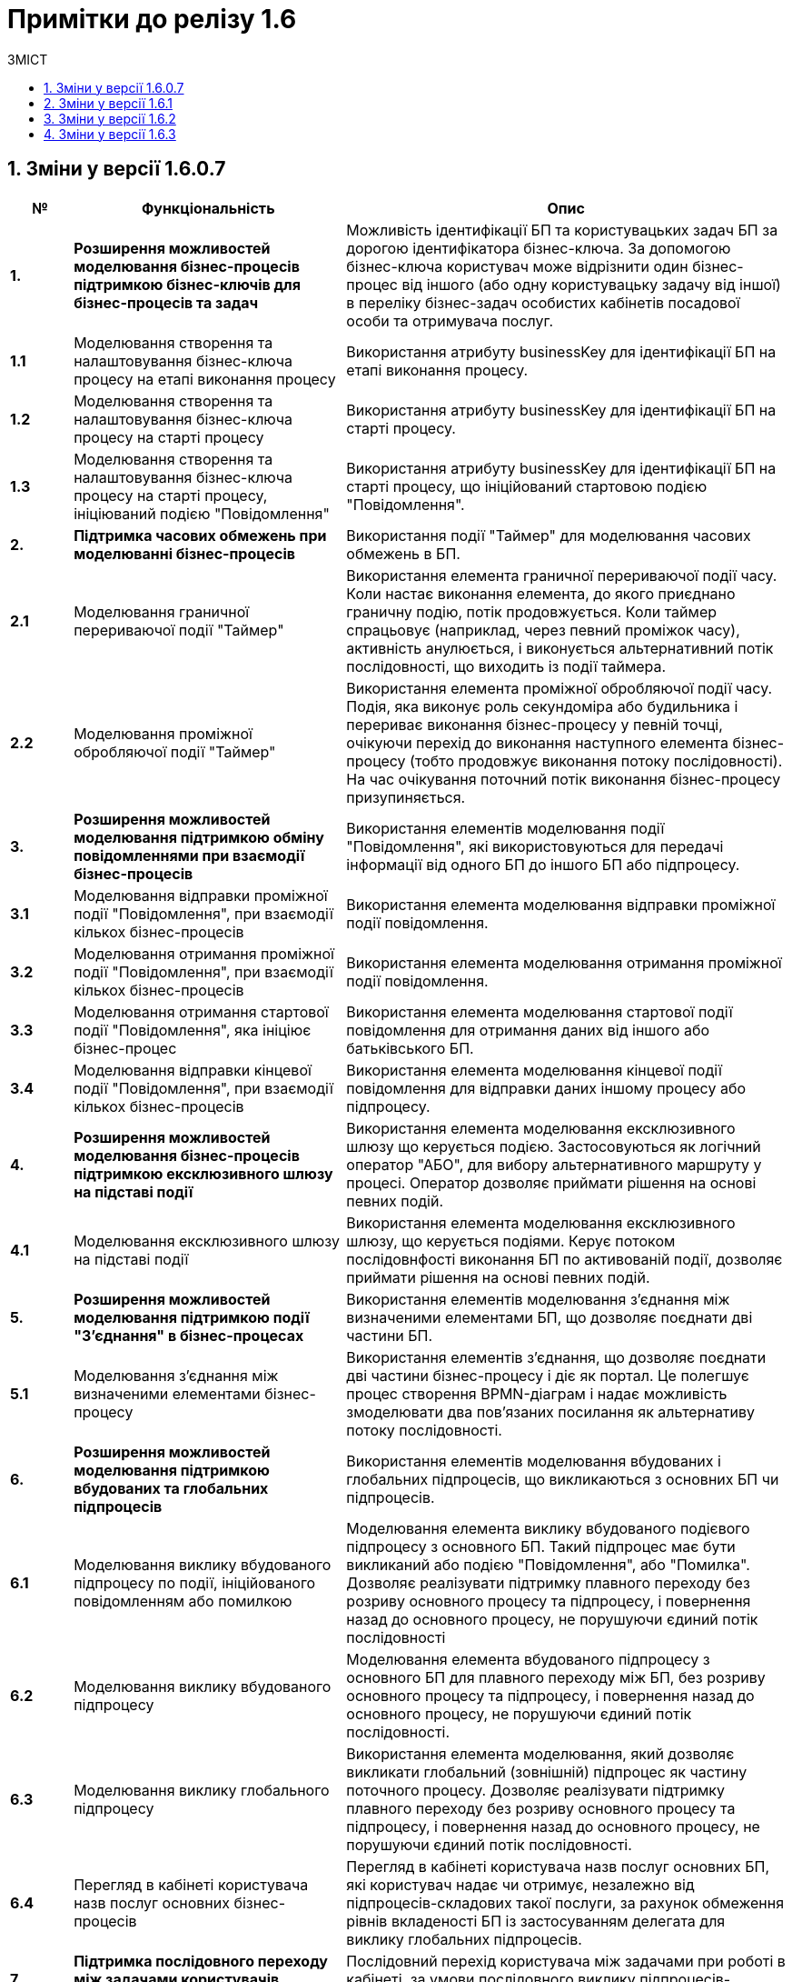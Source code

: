 = Примітки до релізу 1.6
:toc:
:toclevels: 5
:toc-title: ЗМІСТ
:sectnums:
:sectnumlevels: 5
:sectanchors:

== Зміни у версії 1.6.0.7

[width="100%",cols="8%,35%,57%",options="header",]
|===
|*№* |*Функціональність*|*Опис*
|*1.* |*Розширення можливостей моделювання бізнес-процесів підтримкою бізнес-ключів для бізнес-процесів та задач* |Можливість ідентифікації БП та користувацьких задач БП за дорогою ідентифікатора бізнес-ключа. За допомогою бізнес-ключа користувач може відрізнити один бізнес-процес від іншого (або одну користувацьку задачу від іншої) в переліку бізнес-задач особистих кабінетів посадової особи та отримувача послуг.
|*1.1* |Моделювання створення та налаштовування бізнес-ключа процесу на етапі виконання процесу |Використання атрибуту businessKey для ідентифікації БП на етапі виконання процесу.
|*1.2* |Моделювання створення та налаштовування бізнес-ключа процесу на старті процесу |Використання атрибуту businessKey для ідентифікації БП на старті процесу.
|*1.3* |Моделювання створення та налаштовування бізнес-ключа процесу на старті процесу, ініціюваний подією "Повідомлення" |Використання атрибуту businessKey для ідентифікації БП на старті процесу, що ініційований стартовою подією "Повідомлення".
|*2.* |*Підтримка часових обмежень при моделюванні бізнес-процесів* |Використання події "Таймер" для моделювання часових обмежень в БП.
|*2.1* |Моделювання граничної перериваючої події "Таймер" |Використання елемента граничної перериваючої події часу. Коли настає виконання елемента, до якого приєднано граничну подію, потік продовжується. Коли таймер спрацьовує (наприклад, через певний проміжок часу), активність анулюється, і виконується альтернативний потік послідовності, що виходить із події таймера.
|*2.2* |Моделювання проміжної обробляючої події "Таймер" |Використання елемента проміжної обробляючої події часу. Подія, яка виконує роль секундоміра або будильника і перериває виконання бізнес-процесу у певній точці, очікуючи перехід до виконання наступного елемента бізнес-процесу (тобто продовжує виконання потоку послідовності). На час очікування поточний потік виконання бізнес-процесу призупиняється.
|*3.* |*Розширення можливостей моделювання підтримкою обміну повідомленнями при взаємодії бізнес-процесів* |Використання елементів моделювання події "Повідомлення", які використовуються для передачі інформації від одного БП до іншого БП або підпроцесу.
|*3.1* |Моделювання відправки проміжної події "Повідомлення", при взаємодії кількох бізнес-процесів |Використання елемента моделювання відправки проміжної події повідомлення.
|*3.2* |Моделювання отримання проміжної події "Повідомлення", при взаємодії кількох бізнес-процесів |Використання елемента моделювання отримання проміжної події повідомлення.
|*3.3* |Моделювання отримання стартової події "Повідомлення", яка ініціює бізнес-процес |Використання елемента моделювання стартової події повідомлення для отримання даних від іншого або батьківського БП.
|*3.4* |Моделювання відправки кінцевої події "Повідомлення", при взаємодії кількох бізнес-процесів |Використання елемента моделювання кінцевої події повідомлення для відправки даних іншому процесу або підпроцесу.
|*4.* |*Розширення можливостей моделювання бізнес-процесів підтримкою ексклюзивного шлюзу на підставі події* |Використання елемента моделювання ексклюзивного шлюзу що керується подією. Застосовуються як логічний оператор "АБО", для вибору альтернативного маршруту у процесі. Оператор дозволяє приймати рішення на основі певних подій.
|*4.1* |Моделювання ексклюзивного шлюзу на підставі події |Використання елемента моделювання ексклюзивного шлюзу, що керується подіями. Керує потоком послідовнфості виконання БП по активованій події, дозволяє приймати рішення на основі певних подій.
|*5.* |*Розширення можливостей моделювання підтримкою події "З'єднання" в бізнес-процесах* |Використання елементів моделювання з'єднання між визначеними елементами БП, що дозволяє поєднати дві частини БП.
|*5.1* |Моделювання з'єднання між визначеними елементами бізнес-процесу |Використання елементів з'єднання, що дозволяє поєднати дві частини бізнес-процесу і діє як портал. Це полегшує процес створення BPMN-діаграм і надає можливість змоделювати два пов’язаних посилання як альтернативу потоку послідовності.
|*6.* |*Розширення можливостей моделювання підтримкою вбудованих та глобальних підпроцесів* |Використання елементів моделювання вбудованих і глобальних підпроцесів, що викликаються з основних БП чи підпроцесів.
|*6.1* |Моделювання виклику вбудованого підпроцесу по події, ініційованого повідомленням або помилкою |Моделювання елемента виклику вбудованого подієвого підпроцесу з основного БП. Такий підпроцес має бути викликаний або подією "Повідомлення", або "Помилка". Дозволяє реалізувати підтримку плавного переходу без розриву основного процесу та підпроцесу, і повернення назад до основного процесу, не порушуючи єдиний потік послідовності
|*6.2* |Моделювання виклику вбудованого підпроцесу |Моделювання елемента вбудованого підпроцесу з основного БП для плавного переходу між БП, без розриву основного процесу та підпроцесу, і повернення назад до основного процесу, не порушуючи єдиний потік послідовності.
|*6.3* |Моделювання виклику глобального підпроцесу |Використання елемента моделювання, який дозволяє викликати глобальний (зовнішній) підпроцес як частину поточного процесу. Дозволяє реалізувати підтримку плавного переходу без розриву основного процесу та підпроцесу, і повернення назад до основного процесу, не порушуючи єдиний потік послідовності.
|*6.4* |Перегляд в кабінеті користувача назв послуг основних бізнес-процесів |Перегляд в кабінеті користувача назв послуг основних БП, які користувач надає чи отримує, незалежно від підпроцесів-складових такої послуги, за рахунок обмеження рівнів вкладеності БП із застосуванням делегата для виклику глобальних підпроцесів.
|*7.* |*Підтримка послідовного переходу між задачами користувачів кабінетів* |Послідовний перехід користувача між задачами при роботі в кабінеті, за умови послідовного виклику підпроцесів-складових основного БП.
|*7.1* |Послідове виконання користувачем задач основного бізнес-процесу та підпроцесів-складових послуги. |Виконання користувачем в кабінеті задачі основного БП та викликаних з нього глобальних підпроцесів послідовно, якщо вони розподілені на користувача у послідовному порядку. Послідовний перехід між задачами користувачів кабінетів застосовується при виклику: +
- вбудованого підпроцесу; +
- вбудованого підпроцесу, викликаного подією; +
- глобального підпроцесу.
|*8.* |*Розширення можливостей моделювання підтримкою вбудованого транзакційного підпроцесу* |Реалізовано підтримку вбудованого транзакційного підпроцесу, завдяки чому реалізується моделювання бізнес-сценаріїв з транзакціями. Взаємодіє з елементами моделювання граничної перериваючої події "Скасування" або кінцевої події "Скасування", для транзакційного підпроцесу.
|*8.1* |Моделювання граничної перериваючої події "Відміна" та кінцевої події "Відміна" |Використання елементів моделювання гранична переривальна подія "Скасування" та кінцева подія "Скасування" для транзакційного підпроцесу, що викликається з основного БП. Застосовується при моделюванні транзакційних підпроцесів, для ініціювання та обробки скасування транзакції.
|*9.* |*Збереження декількох сутностей в рамках однієї транзакції* |Збереження вкладених сутностей в рамках однієї транзакції. Реалізація функціональності збереження складних об'єктів із декількома вкладеними сутностями до Фабрики даних в рамках однієї БД-транзакції. Фабрика даних реалізує автоматичне розкладення таких сутностей до різних таблиць БД. Функціональність дозволяє оптимізувати процес моделювання, а також зменшує навантаження на БД.
|*9.1* |Element Template делегата збереження декількох сутностей в рамках однієї транзакції |Використання спеціального делегата, що забезпечує можливість одночасно зберігати декілька сутностей до різних таблиць БД в рамках однієї транзакції.
|*10.* |*Автоматична валідація змін до регламенту на етапі публікації* |Використання автоматичної валідації змін до регламенту, на етапі публікації.
|*10.1* |Розширення регламенту валідації використання lower case для foreign key |Використання перевірки foreign key по нижньому регістру. Якщо у foreign key знайдено символ у верхньому регістрі регламент не може бути задеплоєний і виводиться повідомлення з помилкою.
|*10.2* |Розширення регламенту regexp, додано валідацію пошти для supportEmail змінної під час деплою |Використання регламентна валідації пошти для того, щоб користувач мав змогу дійсно зв'язатись зі службою підтримки, для подальшого вирішення своїх потреб. Якщо адміністратор вказав невалідний email, то cистема повинна вказати адміністратору на помилку регламентної валідації.
|*10.3* |Розширення регламенту regexp валідацією на дублювання і унікальність компонентів name/display/title/type у forms |Використання регламентної валідації на властивості name/display/title/type у forms, щоб коректно генерувати назву, тип і шлях її знаходження на порталах.
|*10.4* |Відображення помилок разом після повної перевірки валідатора |Отримання усіх помилок в одній групі, які були відображені після перевірки валідатором регламенту. Покращує користувацький досвід роботи з помилками системи.
|*11.* |*Підтримка розмежування доступу організацій до бізнес-процесів на рівні атрибутів користувачів* |Реалізація підтримки розмежування доступу організацій до задач БП на рівні атрибутів користувачів (ЄДРПОУ, ДРФО).
|*11.1* |Розширення API Keyclock можливістю пошуку користувачів за атрибутами |Отримання списку користувачів за атрибутами ЄДРПОУ, ДРФО із сервісу керування ідентифікацією та доступом Keycloak.
|*12.* |*Автоматизоване тестування* |Створення автоматичних тестів для перевірки функціональності, продуктивності та інших можливостей роботи Платформи.
|*12.1* |Проведення тестів на навантаження для перевірки роботи після модернізації |Створення автоматичних тестів для перевірки навантаження Платформи після модернізації.
|*12.2* |Проведення тестування реєстру в момент розгортання |Створення автоматичних тестів регламенту на pipeline розгортання реєстру (розгортання БП, дата моделі та інше).
|*13.* |*Проведення навчання команд розробки реєстрів відповідно до ролей* |В рамках забезпечення навчання Команд розробки реєстрів відповідно до ролей, що мають роль Адміністратор (платформи, регламенту, безпеки, тощо), Моделювальник (регламенту, форм, бізнес-процесів, дата моделі) та інших ролей, що безпосередньо задіяні в розробці, було створено ряд інструкцій користувача, тестове завдання для навчання та відео інструкції.
|*14.* |*Підтримка Платформи реєстрів в актуальному стані з точки зору контролю версій компонентів Платформи реєстрів* |Розробка версіонування провіженерів Jenkins-пайплайнів для підтримки різних версій реєстрів. Стабілізація синхронізації версій шаблонів регламенту реєстру з версією платформи.
|*15.* |*Стабілізація розроблених компонентів* |Етап стабілізації розроблених компонентів/функціональностей описаний у тестовій стратегії та передбачає виконання наступних методів тестування: +
• ручне регресійне тестування; +
• автоматизоване регресійне тестування. +
Метою даного етапу є перевірка, що: +
• знайдені дефекти на попередніх етапах адресовані та виправлені відповідно до виявлених пріоритетів; +
• зміни, що були в розробці різних команд, інтегровані та встановлені у відповідне середовище.
|*16.* |*Система захисту платформи* |Розробка системи захисту Платформи.
|*16.1* |Захист адміністративних інтерфейсів платформи та реєстрів по визначеним IP |Розробка обмеження доступу до адміністративних інтерфейсів іззовні, з використанням API Gateway, на рівні якого відбувається автентифікація користувачів, встановлення лімітів викликів (rate limits), моніторинг та первинна валідація запитів.
|*17.* |*Історія змін, версійність та незламність даних* |Розробка інструментів збереження історії змін, версійності та незламності даних Платформи.
|*17.1* |Зберігання історії виконання процесів та задач окремо від bpm-engine |Розробка засобів зберігання історії виконання процесів та задач. Реалізовано можливість отримати дані поточних ініційованих БП, історії ініційованих БП, історії виконаних задач БП.
|*18.* |*Конфігурування та публікація бізнес-процесів через візуальні інструменти Платформи* |Розробка інструментів конфігурування та публікація БП через візуальні інструменти Платформи
|*18.1* |Перегляд схеми БД та даних через адміністративний інтерфейс під час розробки (pgAdmin) |Розробка інструментів перегляду схеми БД та даних через адміністративний інтерфейс під час розробки.
|*19.* |*Підпис документів в кабінеті чиновника та людини* |Розробка підписання документів в кабінеті чиновника та громадянина.
|*19.1* |Використання віртуальної Гряди для зберігання ключів |Застосування програмного мережевого крипто-модуля Гряда з метою надання можливості її використання в хмарному середовищі. Розробка налаштування control-plane для ключа Гряда та списку дозволених мережевих ключів DSO.
|*20.* |*Автоматичне горизонтальне масштабування нод обробки* |Розробка автоматичного горизонтального масштабування ресурсів Платформи реєстрів.
|*20.1* |Дизайн: Горизонтальне масштабування бази даних реєстру |Розробка дизайну автоматичного горизонтального масштабування бази даних реєстру.
|*20.2* |Горизонтальне масштабування нод обробки реєстрів |Розробка дизайну автоматичного горизонтального масштабування нод обробки реєстрів.
|*20.3* |Горизонтальне масштабування нод обробки центральних компонент |Розробка дизайну автоматичного горизонтального масштабування нод обробки центральних компонентів.
|*21.* |*Аналіз, прототипування та моделювання Реєстру ТОТ* |Розробка та розгортання реєстру Тимчасово Окупованих Територій (ТОТ).
|*22.* |*Аналіз, прототипування та моделювання Реєстру обліку дітей* |Розробка реєстру обліку дітей дошкільного, шкільного віку та учнів.
|*23.* |*Аналіз, прототипування та моделювання реєстру Паспорт ЗЗСО* |Розробка реєстру закладів загальної середньої освіти.
|*24.* |*Користувацька документація (Antora)* |Розробка документації для кінцевого користувача.
|*24.1* |Доопрацювання проектної та користувацької документації |Опис принципів роботи та моделювання елементів БП, які було реалізовано на Платформі.
|*25.* |*Паралелізація пайплайну по розгортанню регламенту реєстрів* |Модифікація бібліотеки публікації регламентів для можливості паралельного виконання кроків пайплайну по розгортанню регламенту з метою оптимізувати час розгортання.
|*26.* |*Автоматизація встановлення оновлень платформи до центральних компонентів* |Створено процес оновлення за допомогою кластеру системи CICD2 на базі Jenkins.
|*27.* |*Автоматизація встановлення оновлень платформи до реєстрів* |Створено процес оновлення як i у центральних компонентів за допомогою Jenkins i кластеру CICD2.
|*28.* |*Фреймворк для створення міграційних скриптів при оновленні реєстрів* |Модифікація бібліотеки розгортання реєстрів, завдяки чому в процесі роботи пайплайну розгортання реєстру можливе виконання скриптів для коректного оновлення компонентів реєстру. Скрипти додаються у git репозиторії відповідних компонентів реєстру.
|*29.* |*Менеджмент адміністраторів платформи та їх ролей через control-plane* |Реалізовано задачу встановлення адміністратора платформи для встановлення прав доступу до платформи.
|*30.* |*Менеджмент адміністраторів реєстру та їх ролей через control-plan* |Реалізовано задачу встановлення адмiнicтратора реєстру для отримання доступу до компонентів реєстру.
|*31.* |*GitOps підхід для змін конфігурації платформи та реєстрів через control-plane* |Даний підхід забезпечує керування компонентами платформи через внесення змін до конфігурації через код відповідного компоненту або компонентів платформи.
|*32.* |*Адміністративний портал для розробки регламенту реєстру* |Бачення системи управління регламентом реєстру реалізоване у вигляді набору мокапів інтерфейсу користувача та User Flows для основних сценаріїв використання.
|*33.* |*Моніторинг декількох інсталяцій платформи* |Розроблено дизайн моніторингу кількох окремих кластерів платформи, для забезпечення централізованого моніторингу кластерів платформи управління реєстрами в залежності від їх розташування.
|*34.* |*Оновлення платформи та реєстрів* |Оновлення інфраструктурних компонентів кластера на нову версію відбуватиметься в інтерфейсі адміністрування кластеру, меню "Керування кластером".
|*35.* |*Налаштування та контроль рейт-лімітів* |Налаштування та контроль рейт-лімітів (обмеження кількості запитів від одного користувача).
|*35.1* |Застосування рейт-лімітів до API реєстру |Розробка механізму налаштування рейт-лімітів на рівні для API платформи (Kong API Gateway), що дозволятиме обмежувати кількість запитів від одного авторизованого користувача за одиницю часу.
|*36.* |*Механізм завантаження масиву користувачів реєстру* |Розробка механізму спрощеного створення великої кількості користувачів (посадових осіб) у KeyCloack.
|*36.1* |Завантаження масиву користувачів реєстру |Розробка функціоналу масового завантаження користувачів реєстру у KeyCloack одним файлом CSV на порталі адміністратора.
|*37.* |*Формування витягів (наказів) у кабінеті чиновника у форматі DOCX та витягів-звітів у форматі CSV* |Розробка можливості формування витягів і наказів у форматі DOCX та витягів-звітів у форматі CSV у кабінеті чиновника.
|*37.1* |Формування витягів в форматі DOCX |Формування звітних документів заданого шаблону "Проект наказу" в форматі DOCX в кабінеті посадової особи.
|*37.2* |Формування витягів в форматі CSV |Формування звітних документів заданого шаблону "Витяг-звіт" в форматі CSV в кабінеті посадової особи.
|*38.* |*Відправка повідомлень користувачам* |Розробка функціональної можливості відправки повідомлень користувачам. Передбачається налаштування: каналів зв’язку, шаблонів, кроків, преференцій за каналами зв’язку, підтримка шаблонізації.
|*39.* |*АПІ не через Трембіту (міжреєстрова взаємодія реєстрів різних власників на одному інстансі Платформи)* |Комунікація та інтеграція між реєстрами різних власників на одному інстансі Платформи, та реєстрами одного власника в рамках групи реєстрів, без використання рішення Трембіта.
|*39.1* |Виклик від реєстру отримувача даних (один власник) до ендпоінту реєстру тримача даних (інший власник), в рамках одного інстансу Платформи |Передбачається наступний сценарій використання: реєстри знаходяться на одному інстансі платформи, але належать різним власникам (Інтеграція на рівні платформи).
|*39.2* |Міжреєстрова взаємодія споріднених реєстрів одного власника на Платформі |Передбачається наступний сценарій використання: реєстри належать одному клієнту та є спорідненими (Група реєстрів).
|*39.3* |АПІ не через Трембіту (міжреєстрова взаємодія реєстрів на Платформі зі сторонньою єдиною інформаційною системою, якщо вони стоять на одному ЦОДі) |Комунікація та інтеграція між реєстром на Платформі та реєстрами за периметром Платформи (в частині отримання доступу до даних реєстру через сторонню систему) без використання рішення Трембіта.
|*40.* |*Виклик зовнішньою системою по REST API бізнес-процесу Платформи* |Виклик БП на Платформі реєстрів зовнішньою системою через розроблений інтерфейс REST API.
|*41.* |*Підтримка UI тем в інтерфейсах кабінетів* |Використання різних UI тем в інтерфейсах кабінетів користувачів.
|*41.1* |Вибір теми для кабінетів посадових осіб та громадян |Вибір адміністратором теми для кабінетів користувачів: чорна тема, біла тема, стайл-гайд додатку "Дія".
|*42.* |*Модернізація програмно-експлуатаційної документації відповідно до оновлень Платформи реєстрів* |Доопрацювання програмно-експлуатаційної документації.
|*42.1* |Модернізація програмно-експлуатаційної документації відповідно до оновлень Платформи реєстрів |Доопрацювання програмно-експлуатаційної документації відповідно до оновлень системи.
|*43.* |*Аудит в сервісах витягів* |Використання аудиту в процесі генерації витягів на Платформі.
|*44.* |*Технічна якість Платформи* |Оптимізація технічної якості роботи Платформи.
|*44.1* |Оптимізація докер файлів |Використання оптимізації докер файлів для статичних та генерованих сервісів Платформи.
|*44.2* |Захист від CSRF атак |Використання захисту Платформи від CSRF атак.
|*44.3* |Захист від XXE атак (атака зовнішньої сутності XML) |Використання захисту цифрового регламенту Платформи від XXE атак.
|*45.* |*Стилізація та кастомізація критичних компонентів моделювання UI-форм згідно стайл-гайдів ДП "Дія"* |Використання стилізованих компонентів моделювання UI-форм, згідно стайл-гайдів додатку Дії.
|*45.1* |Відображення валідаційних помилок, для критичних компонент форми задачі, відповідно стайл-гайдів Дії |Відображення в кабінетах користувачів Officer Portal, Admin Portal та Citizen Portal валідаційних помилок, стилізованих відповідно до стайл-гайдів додатку Дії.
|*45.2* |Відображення компонент Textarea форми задачі відповідно стайл-гайдів Дії |Використання в кабінеті користувача Admin Portal компоненти Textarea форми задачі, стилізованої відповідно до стайл-гайдів додатку Дії.
|*45.3* |Відображення компонент Content форми задачі відповідно стайл-гайдів Дії |Використання в кабінеті користувача Admin Portal компоненти Content форми задачі, стилізованої відповідно до стайл-гайдів додатку Дії.
|*45.4* |Відображення компонент Email форми задачі відповідно стайл-гайдів Дії |Використання в кабінеті користувача Admin Portal компоненти Email форми задачі, стилізованої відповідно до стайл-гайдів додатку Дії.
|*45.5* |Відображення компонент Select відповідно стайл-гайдів Дії |Використання в кабінеті користувача Admin Portal компоненти Select, стилізованої відповідно до стайл-гайдів додатку Дії.
|*45.6* |Відображення компонент Textfield форми задачі відповідно стайл-гайдів Дії |Використання в кабінеті користувача Admin Portal компоненти Textfield форми задачі, стилізованої відповідно до стайл-гайдів додатку Дії.
|*45.7* |Відображення компонент File upload форми задачі відповідно стайл-гайдів Дії |Використання в кабінеті користувача Admin Portal компоненти File upload форми задачі, стилізованої відповідно до стайл-гайдів додатку Дії.
|*45.8* |Відображення компонент Date/time v0.1.0 форми задачі відповідно стайл-гайдів Дії |Використання в кабінеті користувача Admin Portal компоненти Date/time v0.1.0 форми задачі, стилізованої відповідно до стайл-гайдів додатку Дії.
|*45.9* |Відображення компонент EditGrid форми задачі відповідно стайл-гайдів Дії |Використання в кабінеті користувача Admin Portal компоненти EditGrid форми задачі, стилізованої відповідно до стайл-гайдів додатку Дії.
|*45.10* |Відображення компонента Number форми задачі відповідно стайл-гайдів Дії |Використання в кабінеті користувача Admin Portal компоненти Number форми задачі, стилізованої відповідно до стайл-гайдів додатку Дії.
|*46.* |Виправлення синхронізації гілок реєстру з темплейтом в cluster mgmt |Налаштування синхронізації гілок для реєстру з темплейту. Усунена помилка, коли кількість гілок більше однієї, і всі гілки після першої не містили належних змін.
|===

== Зміни у версії 1.6.1

[width="100%",cols="6%,37%,57%",options="header",]
|===
|*№* |*Функціональність*|*Опис*
|1 |*Стилізація та кастомізація критичних компонент моделювання UI-форм згідно стайл-гайдів Дії* |
|1.1. |Кастомний Checkbox коректно працює з властивістю calculateValue |Властивість calculateValue коректно працює в кастомному Checkbox.
|1.2. |Дані із calculateValue відправляються на форму |Результат поля із calculatedValue успішно відправляється на форму. Перевірено роботу всіх оновлених компонентів.
|1.3. |Компонент Select оновлюється у editgrid |Дані другого селекту оновлюються, якщо дані першого змінюються
|2 |*Розробка типових розширень моделювання бізнес-процесів* |
|2.1. |Розроблено типове інтеграційне розширення для можливості виконання операції partialUpdate |Делегат виконує запити patch для відповідного ендпоінту на дата фабриці, сформованого на базі тегу partialUpdate.

Сформований відповідний темплейт для делегату, доступний для використання у Camunda modeler.

|3 |*Технічні вдосконалення* |
|3.1. |Refactoring для компонента controll-plane-installer на предмет захардкоджених властивостей |Проведено детальний refactoring компонента controll-plane-installer для виявлення хардкоду. В ході розгортання 1.6 платформи в vSphere cloud, було виявлено ряд хардкоду, який призводив до проблем в розгортанні платформи.
|3.2. |Розроблено дизайн єдиного конфігураційного файлу інсталер для доступу в vSphere |Розроблено конфігураційний файл, в який адміністратор, який буде розгортати платформу в vSphere cloud, зможе внести дані для доступу до API vSphere.
|4 |*Hotfix bugs* |
|4.1. |Корректно працює функція STRING_AGG |Функція STRING_AGG більше не повертає помилку function STRING_AGG doesn't required additional parameter!
|4.2. |Репорт паблішер опрацьовує помилки від Redash |Репорт паблішер опрацьовує помилки, які він отримує від Redash та записує у логи у разі, якщо операція закінчилася помилкою.
|4.3. |Відновлення клінап джоби на кластері platform.live |При запуску клінап джоби реєстру e-shelter на кластері platform.live джоба впала на таймауті через те, що топіки видаляються, але знову перестворюються
|5 |Падає деплой фіче-енвів на data-auto-setup кроку |Енв деплоїли з нуля після видалення неймспейсу. Налаштування дублікують platfrom-ci.
|6 |Підготування до релізу на ДП УСС |Встановлення на ДП УСС і release fixes
|===

== Зміни у версії 1.6.2

[width="100%",cols="6%,37%,57%",options="header",]
|===
|*№* |*Функціональність*|*Опис*
|1|Видалення залежності на PostgreSQL у компонентів КONG|У helmchart компопнента KONG видалено файл requirements.yaml із залежностями для db-режиму і локальний PostgreSQL helmchart.
Технічний фікс передбаченний зміною retention-політик у чартах.
|2|Виправлено серверну помилку при завершенні сесії користувача за тайм-аутом|Виправлено некоректні налаштування плагіну автентифікації Kong OIDC, які призводили до серверної помилки "token refresh failed" при завершенні
сесії користувача за тайм-аутом.
|3|Оновлення PostgreSQL в компоненті user-management|Оновлено сервіс PostgreSQL для компонента user-management.
|4|Неможливість smooth-переходу на форму користувацької задачі підпроцесу із головного процесу із стартовою формою|Виправлено помилку повернення порожнього масиву задач при плавному (smooth) переході на форму користувацької задачі підпроцесу із батьківскього процесу зі стартовою формою.
|5|Універсальний делегат-конектор до БД|Розробили загальний інтеграційний конектор для можливості задавання методів, параметрів та тіла запиту при інтеграції з фабрикою даних.
|6|Використання оператора тип пошуку "IN" (масив) для створення search conditions|Реалізована можливість використання оператора "IN" типу пошуку, що дозволяє перевірити, чи відповідає задане значення будь-якому значенню у масиві.
|7|Компонент Select не оновлюється в Edit grid|Виправлено помилку оновлення/очищення даних другого компонента Select при зміні даних першого.
|8|Формування витягів (наказів) у кабінеті чиновника у форматі DOCX та витягів-звітів у форматі CSV|Розробка можливості формування витягів і наказів у форматі DOCX та витягів-звітів у форматі CSV у кабінеті чиновника.
|8.1|Формування витягів в форматі DOCX|Формування звітних документів заданого шаблону "Проект наказу" в форматі DOCX в кабінеті посадової особи.
|8.2|Формування витягів в форматі CSV|Формування звітних документів заданого шаблону "Витяг-звіт" в форматі CSV в кабінеті посадової особи.
|9|Валiдацiйна помилка якщо присутнiй тег addColumn при розгортанні регламенту з нуля|Виправлено валідаційну помилку при розгортанні регламенту з нуля, якщо присутнiй тег addColumn через вiдсутнiсть попередньої версiї.
|===

== Зміни у версії 1.6.3

[width="100%",cols="6%,37%,57%",options="header",]
|===
|*№* |*Функціональність*|*Опис*|
1
|Виправлення у налаштуваннях в коді для pgAdmin -- `ENHANCED_COOKIE_PROTECTION = False`.
| Вимкнено налаштування `ENHANCED_COOKIE_PROTECTION` через зміни у параметрах -- `ENHANCED_COOKIE_PROTECTION = False` для інструмента pgAdmin.


